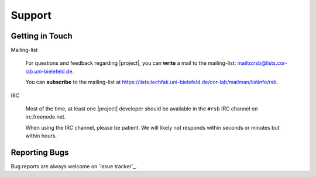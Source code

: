 .. _support:

=========
 Support
=========

.. seealso::

   :ref:`troubleshooting`
     For common problems and solutions

Getting in Touch
================

Mailing-list

  For questions and feedback regarding |project|, you can **write** a
  mail to the mailing-list: mailto:rsb@lists.cor-lab.uni-bielefeld.de.

  You can **subscribe** to the mailing-list at
  https://lists.techfak.uni-bielefeld.de/cor-lab/mailman/listinfo/rsb.

IRC

  Most of the time, at least one |project| developer should be
  available in the ``#rsb`` IRC channel on irc.freenode.net.

  When using the IRC channel, please be patient. We will likely not
  responds within seconds or minutes but within hours.

Reporting Bugs
==============

Bug reports are always welcome on `issue tracker`_.
